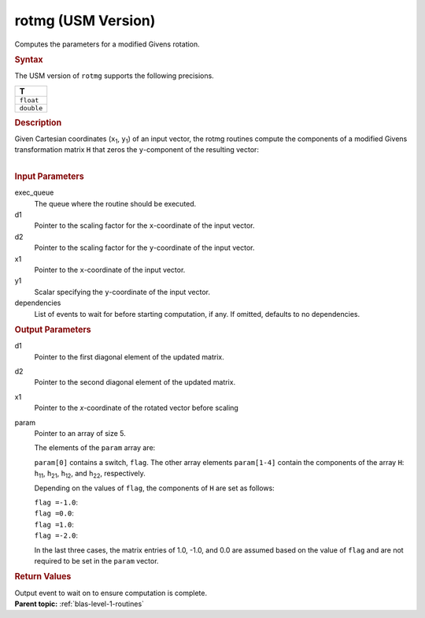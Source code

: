 .. _rotmg-usm-version:

rotmg (USM Version)
===================


.. container::


   Computes the parameters for a modified Givens rotation.


   .. container:: section
      :name: GUID-DF41021D-C145-495B-A717-45FB5F36E676


      .. rubric:: Syntax
         :class: sectiontitle


      .. container:: dlsyntaxpara


         .. cpp:function::  event rotmg(queue &exec_queue, T \*d1, T \*d2,         T \*x1, T \*y1, T \*param, const vector_class<event>         &dependencies = {})

         The USM version of ``rotmg`` supports the following precisions.


         .. list-table:: 
            :header-rows: 1

            * -  T 
            * -  ``float`` 
            * -  ``double`` 




   .. container:: section
      :name: GUID-5525F11C-A739-487E-A7CC-6886A088035D


      .. rubric:: Description
         :class: sectiontitle


      Given Cartesian coordinates (``x``\ :sub:`1`, ``y``\ :sub:`1`) of
      an input vector, the rotmg routines compute the components of a
      modified Givens transformation matrix ``H`` that zeros the
      ``y``-component of the resulting vector:


      | 
      | |image0|


   .. container:: section
      :name: GUID-21946B3A-A859-4293-8EE7-965328AA6717


      .. rubric:: Input Parameters
         :class: sectiontitle


      exec_queue
         The queue where the routine should be executed.


      d1
         Pointer to the scaling factor for the ``x``-coordinate of the
         input vector.


      d2
         Pointer to the scaling factor for the ``y``-coordinate of the
         input vector.


      x1
         Pointer to the ``x``-coordinate of the input vector.


      y1
         Scalar specifying the ``y``-coordinate of the input vector.


      dependencies
         List of events to wait for before starting computation, if any.
         If omitted, defaults to no dependencies.


   .. container:: section
      :name: GUID-1C0481DB-BB35-4DB7-941F-649EDAA77C6F


      .. rubric:: Output Parameters
         :class: sectiontitle


      d1
         Pointer to the first diagonal element of the updated matrix.


      d2
         Pointer to the second diagonal element of the updated matrix.


      x1
         Pointer to the *x*-coordinate of the rotated vector before
         scaling


      param
         Pointer to an array of size 5.


         The elements of the ``param`` array are:


         ``param[0]`` contains a switch, ``flag``. The other array
         elements ``param[1-4]`` contain the components of the array
         ``H``: ``h``\ :sub:`11`, ``h``\ :sub:`21`, ``h``\ :sub:`12`,
         and ``h``\ :sub:`22`, respectively.


         Depending on the values of ``flag``, the components of ``H``
         are set as follows:


         | ``flag =``\ ``-1.0``:
         | |image1|


         | ``flag =``\ ``0.0``:
         | |image2|


         | ``flag =``\ ``1.0``:
         | |image3|


         | ``flag =``\ ``-2.0``:
         | |image4|


         In the last three cases, the matrix entries of 1.0, -1.0, and
         0.0 are assumed based on the value of ``flag`` and are not
         required to be set in the ``param`` vector.


   .. container:: section
      :name: GUID-FE9BC089-7D9E-470F-B1B6-2679FBFC249F


      .. rubric:: Return Values
         :name: return-values
         :class: sectiontitle


      Output event to wait on to ensure computation is complete.


.. container:: familylinks


   .. container:: parentlink


      **Parent topic:** :ref:`blas-level-1-routines`
      



.. |image0| image:: ../equations/GUID-DA21ECDC-F63E-4971-BA3F-492E69335ee1.png
.. |image1| image:: ../equations/GUID-DA21ECDC-F63E-4971-BA3F-492E69335ee2.png
.. |image2| image:: ../equations/GUID-DA21ECDC-F63E-4971-BA3F-492E69335ee3.png
.. |image3| image:: ../equations/GUID-DA21ECDC-F63E-4971-BA3F-492E69335ee4.png
.. |image4| image:: ../equations/GUID-DA21ECDC-F63E-4971-BA3F-492E69335ee5.png

